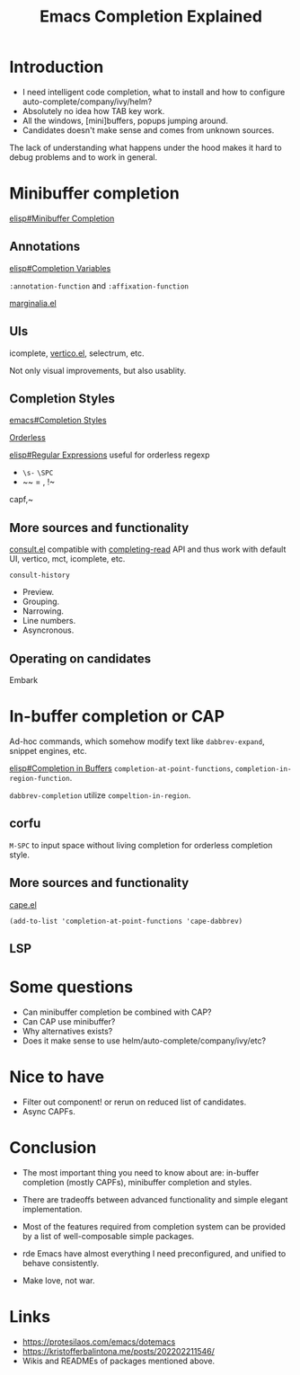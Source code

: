 :PROPERTIES:
:ID:       48c20b75-aeea-4b92-a8ac-5f0fcb3a0161
:END:
#+title: Emacs Completion Explained
#+filetags: :Stream:

* Introduction
- I need intelligent code completion, what to install and how to
  configure auto-complete/company/ivy/helm?
- Absolutely no idea how TAB key work.
- All the windows, [mini]buffers, popups jumping around.
- Candidates doesn't make sense and comes from unknown sources.

The lack of understanding what happens under the hood makes it hard to
debug problems and to work in general.

* Minibuffer completion
[[info:elisp#Minibuffer Completion][elisp#Minibuffer Completion]]

** Annotations
[[info:elisp#Completion Variables][elisp#Completion Variables]]

~:annotation-function~ and ~:affixation-function~ 

[[https://github.com/minad/marginalia][marginalia.el]]
** UIs
icomplete, [[https://github.com/minad/vertico][vertico.el]], selectrum, etc.

Not only visual improvements, but also usablity.
** Completion Styles
[[info:emacs#Completion Styles][emacs#Completion Styles]]

[[https://github.com/oantolin/orderless][Orderless]]

[[info:elisp#Regular Expressions][elisp#Regular Expressions]] useful for orderless regexp

- ~\s-~ ~\SPC~
- ~~ = , !~

capf,~
** More sources and functionality
[[https://github.com/minad/consult][consult.el]] compatible with [[info:elisp#Minibuffer Completion][completing-read]] API and thus work with
default UI, vertico, mct, icomplete, etc.

~consult-history~

- Preview.
- Grouping.
- Narrowing.
- Line numbers.
- Asyncronous.
** Operating on candidates
Embark

* In-buffer completion or CAP
Ad-hoc commands, which somehow modify text like ~dabbrev-expand~,
snippet engines, etc.

[[info:elisp#Completion in Buffers][elisp#Completion in Buffers]]
~completion-at-point-functions~, ~completion-in-region-function~.

~dabbrev-completion~ utilize ~compeltion-in-region~.

** corfu

~M-SPC~ to input space without living completion for orderless completion style.
** More sources and functionality
[[https://github.com/minad/cape][cape.el]]

#+begin_src elisp
(add-to-list 'completion-at-point-functions 'cape-dabbrev)
#+end_src

** LSP

* Some questions
- Can minibuffer completion be combined with CAP?
- Can CAP use minibuffer?
- Why alternatives exists?
- Does it make sense to use helm/auto-complete/company/ivy/etc?

* Nice to have
- Filter out component! or rerun on reduced list of candidates.
- Async CAPFs.

* Conclusion
- The most important thing you need to know about are: in-buffer
  completion (mostly CAPFs), minibuffer completion and styles.
- There are tradeoffs between advanced functionality and simple
  elegant implementation.
- Most of the features required from completion system can be provided
  by a list of well-composable simple packages.

- rde Emacs have almost everything I need preconfigured, and unified
  to behave consistently.
  
- Make love, not war.

* Links
- https://protesilaos.com/emacs/dotemacs
- https://kristofferbalintona.me/posts/202202211546/
- Wikis and READMEs of packages mentioned above.
  
